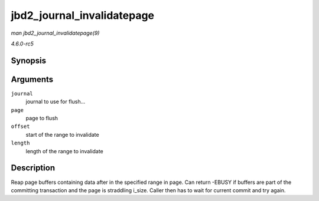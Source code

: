 .. -*- coding: utf-8; mode: rst -*-

.. _API-jbd2-journal-invalidatepage:

===========================
jbd2_journal_invalidatepage
===========================

*man jbd2_journal_invalidatepage(9)*

*4.6.0-rc5*


Synopsis
========

.. c:function:: int jbd2_journal_invalidatepage( journal_t * journal, struct page * page, unsigned int offset, unsigned int length )

Arguments
=========

``journal``
    journal to use for flush...

``page``
    page to flush

``offset``
    start of the range to invalidate

``length``
    length of the range to invalidate


Description
===========

Reap page buffers containing data after in the specified range in page.
Can return -EBUSY if buffers are part of the committing transaction and
the page is straddling i_size. Caller then has to wait for current
commit and try again.


.. ------------------------------------------------------------------------------
.. This file was automatically converted from DocBook-XML with the dbxml
.. library (https://github.com/return42/sphkerneldoc). The origin XML comes
.. from the linux kernel, refer to:
..
.. * https://github.com/torvalds/linux/tree/master/Documentation/DocBook
.. ------------------------------------------------------------------------------
